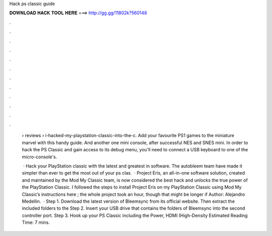Hack ps classic guide



𝐃𝐎𝐖𝐍𝐋𝐎𝐀𝐃 𝐇𝐀𝐂𝐊 𝐓𝐎𝐎𝐋 𝐇𝐄𝐑𝐄 ===> http://gg.gg/11802k?560148



.



.



.



.



.



.



.



.



.



.



.



.

 › reviews › i-hacked-my-playstation-classic-into-the-c. Add your favourite PS1 games to the miniature marvel with this handy guide. And another one mini console, after successful NES and SNES mini. In order to hack the PS Classic and gain access to its debug menu, you'll need to connect a USB keyboard to one of the micro-console's.
 
  · Hack your PlayStation classic with the latest and greatest in software. The autobleem team have made it simpler than ever to get the most out of your ps clas.  · Project Eris, an all-in-one software solution, created and maintained by the Mod My Classic team, is now considered the best hack and unlocks the true power of the PlayStation Classic. I followed the steps to install Project Eris on my PlayStation Classic using Mod My Classic’s instructions here ; the whole project took an hour, though that might be longer if Author: Alejandro Medellin.  · Step 1. Download the latest version of Bleemsync from its official website. Then extract the included folders to the Step 2. Insert your USB drive that contains the folders of Bleemsync into the second controller port. Step 3. Hook up your PS Classic including the Power, HDMI (High-Density Estimated Reading Time: 7 mins.
